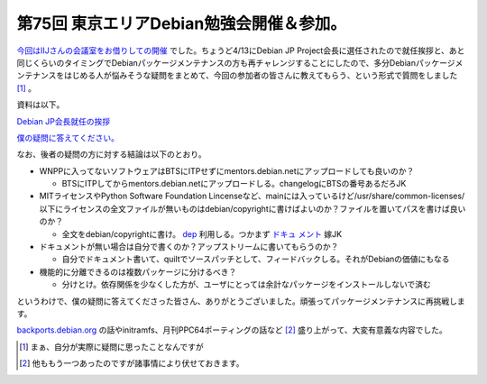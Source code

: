 第75回 東京エリアDebian勉強会開催＆参加。
=========================================

`今回はIIJさんの会議室をお借りしての開催 <http://tokyodebian.alioth.debian.org/2011-04.html>`_ でした。ちょうど4/13にDebian JP Project会長に選任されたので就任挨拶と、あと同じくらいのタイミングでDebianパッケージメンテナンスの方も再チャレンジすることにしたので、多分Debianパッケージメンテナンスをはじめる人が悩みそうな疑問をまとめて、今回の参加者の皆さんに教えてもらう、という形式で質問をしました [#]_ 。



資料は以下。




`Debian JP会長就任の挨拶 <http://www.slideshare.net/mkouhei/debian-jp>`_







`僕の疑問に答えてください。 <http://www.slideshare.net/mkouhei/ss-7646487>`_




なお、後者の疑問の方に対する結論は以下のとおり。


* WNPPに入ってないソフトウェアはBTSにITPせずにmentors.debian.netにアップロードしても良いのか？


  * BTSにITPしてからmentors.debian.netにアップロードしる。changelogにBTSの番号あるだろJK


* MITライセンスやPython Software Foundation Lincenseなど、mainには入っているけど/usr/share/common-licenses/以下にライセンスの全文ファイルが無いものはdebian/copyrightに書けばよいのか？ファイルを置いてパスを書けば良いのか？


  * 全文をdebian/copyrightに書け。 `dep <http://dep.debian.net/deps/dep5/>`_ 利用しる。つかまず `ドキュ <http://www.debian.org/doc/manuals/maint-guide/>`_   `メント <http://www.debian.org/doc/debian-policy/>`_ 嫁JK


* ドキュメントが無い場合は自分で書くのか？アップストリームに書いてもらうのか？


  * 自分でドキュメント書いて、quiltでソースパッチとして、フィードバックしる。それがDebianの価値にもなる


* 機能的に分離できるのは複数パッケージに分けるべき？


  * 分けとけ。依存関係を少なくした方が、ユーザにとっては余計なパッケージをインストールしないで済む



というわけで、僕の疑問に答えてくださった皆さん、ありがとうございました。頑張ってパッケージメンテナンスに再挑戦します。





`backports.debian.org <http://backports.debian.org/>`_ の話やinitramfs、月刊PPC64ポーティングの話など [#]_ 盛り上がって、大変有意義な内容でした。




.. [#] まぁ、自分が実際に疑問に思ったことなんですが
.. [#] 他ももう一つあったのですが諸事情により伏せておきます。


.. author:: default
.. categories:: Debian,meeting
.. tags::
.. comments::
